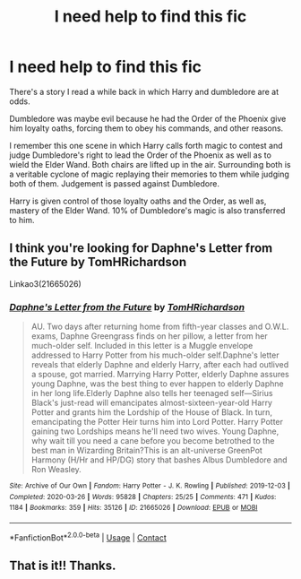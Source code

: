 #+TITLE: I need help to find this fic

* I need help to find this fic
:PROPERTIES:
:Author: siddharthddawda
:Score: 3
:DateUnix: 1608143491.0
:DateShort: 2020-Dec-16
:FlairText: What's That Fic?
:END:
There's a story I read a while back in which Harry and dumbledore are at odds.

Dumbledore was maybe evil because he had the Order of the Phoenix give him loyalty oaths, forcing them to obey his commands, and other reasons.

I remember this one scene in which Harry calls forth magic to contest and judge Dumbledore's right to lead the Order of the Phoenix as well as to wield the Elder Wand. Both chairs are lifted up in the air. Surrounding both is a veritable cyclone of magic replaying their memories to them while judging both of them. Judgement is passed against Dumbledore.

Harry is given control of those loyalty oaths and the Order, as well as, mastery of the Elder Wand. 10% of Dumbledore's magic is also transferred to him.


** I think you're looking for Daphne's Letter from the Future by TomHRichardson

Linkao3(21665026)
:PROPERTIES:
:Author: reddog44mag
:Score: 2
:DateUnix: 1608153809.0
:DateShort: 2020-Dec-17
:END:

*** [[https://archiveofourown.org/works/21665026][*/Daphne's Letter from the Future/*]] by [[https://www.archiveofourown.org/users/TomHRichardson/pseuds/TomHRichardson][/TomHRichardson/]]

#+begin_quote
  AU. Two days after returning home from fifth-year classes and O.W.L. exams, Daphne Greengrass finds on her pillow, a letter from her much-older self. Included in this letter is a Muggle envelope addressed to Harry Potter from his much-older self.Daphne's letter reveals that elderly Daphne and elderly Harry, after each had outlived a spouse, got married. Marrying Harry Potter, elderly Daphne assures young Daphne, was the best thing to ever happen to elderly Daphne in her long life.Elderly Daphne also tells her teenaged self---Sirius Black's just-read will emancipates almost-sixteen-year-old Harry Potter and grants him the Lordship of the House of Black. In turn, emancipating the Potter Heir turns him into Lord Potter. Harry Potter gaining two Lordships means he'll need two wives. Young Daphne, why wait till you need a cane before you become betrothed to the best man in Wizarding Britain?This is an alt-universe GreenPot Harmony (H/Hr and HP/DG) story that bashes Albus Dumbledore and Ron Weasley.
#+end_quote

^{/Site/:} ^{Archive} ^{of} ^{Our} ^{Own} ^{*|*} ^{/Fandom/:} ^{Harry} ^{Potter} ^{-} ^{J.} ^{K.} ^{Rowling} ^{*|*} ^{/Published/:} ^{2019-12-03} ^{*|*} ^{/Completed/:} ^{2020-03-26} ^{*|*} ^{/Words/:} ^{95828} ^{*|*} ^{/Chapters/:} ^{25/25} ^{*|*} ^{/Comments/:} ^{471} ^{*|*} ^{/Kudos/:} ^{1184} ^{*|*} ^{/Bookmarks/:} ^{359} ^{*|*} ^{/Hits/:} ^{35126} ^{*|*} ^{/ID/:} ^{21665026} ^{*|*} ^{/Download/:} ^{[[https://archiveofourown.org/downloads/21665026/Daphnes%20Letter%20from%20the.epub?updated_at=1597071429][EPUB]]} ^{or} ^{[[https://archiveofourown.org/downloads/21665026/Daphnes%20Letter%20from%20the.mobi?updated_at=1597071429][MOBI]]}

--------------

*FanfictionBot*^{2.0.0-beta} | [[https://github.com/FanfictionBot/reddit-ffn-bot/wiki/Usage][Usage]] | [[https://www.reddit.com/message/compose?to=tusing][Contact]]
:PROPERTIES:
:Author: FanfictionBot
:Score: 1
:DateUnix: 1608153827.0
:DateShort: 2020-Dec-17
:END:


** That is it!! Thanks.
:PROPERTIES:
:Author: siddharthddawda
:Score: 1
:DateUnix: 1608176343.0
:DateShort: 2020-Dec-17
:END:
